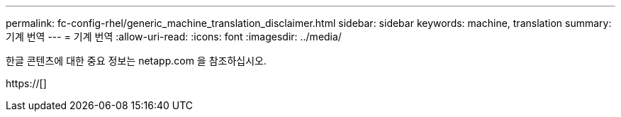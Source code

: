---
permalink: fc-config-rhel/generic_machine_translation_disclaimer.html 
sidebar: sidebar 
keywords: machine, translation 
summary: 기계 번역 
---
= 기계 번역
:allow-uri-read: 
:icons: font
:imagesdir: ../media/


한글 콘텐츠에 대한 중요 정보는 netapp.com 을 참조하십시오.

https://[]
